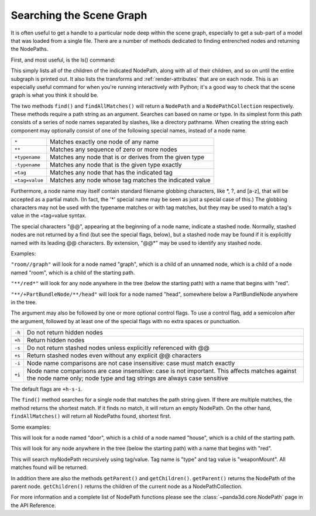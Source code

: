 .. _searching-the-scene-graph:

Searching the Scene Graph
=========================

It is often useful to get a handle to a particular node deep within the scene
graph, especially to get a sub-part of a model that was loaded from a single
file. There are a number of methods dedicated to finding entrenched nodes and
returning the NodePaths.

First, and most useful, is the ls() command:

.. only:: python

   .. code-block:: python

      myNodePath.ls()

.. only:: cpp

   .. code-block:: cpp

      myNodePath.ls();

This simply lists all of the children of the indicated NodePath, along with all
of their children, and so on until the entire subgraph is printed out. It also
lists the transforms and :ref:`render-attributes` that are on each node. This is
an especially useful command for when you're running interactively with Python;
it's a good way to check that the scene graph is what you think it should be.

The two methods ``find()`` and ``findAllMatches()`` will return a ``NodePath``
and a ``NodePathCollection`` respectively. These methods require a path string
as an argument. Searches can based on name or type. In its simplest form this
path consists of a series of node names separated by slashes, like a directory
pathname. When creating the string each component may optionally consist of one
of the following special names, instead of a node name.

============== =======================================================
``*``          Matches exactly one node of any name
``**``         Matches any sequence of zero or more nodes
``+typename``  Matches any node that is or derives from the given type
``-typename``  Matches any node that is the given type exactly
``=tag``       Matches any node that has the indicated tag
``=tag=value`` Matches any node whose tag matches the indicated value
============== =======================================================

Furthermore, a node name may itself contain standard filename globbing
characters, like \*, ?, and [a-z], that will be accepted as a partial match. (In
fact, the '*' special name may be seen as just a special case of this.) The
globbing characters may not be used with the typename matches or with tag
matches, but they may be used to match a tag's value in the =tag=value syntax.

The special characters "@@", appearing at the beginning of a node name, indicate
a stashed node. Normally, stashed nodes are not returned by a find (but see the
special flags, below), but a stashed node may be found if it is explicitly named
with its leading @@ characters. By extension, "@@*" may be used to identify any
stashed node.

Examples:

``"room//graph"`` will look for a node named "graph", which is a child of an
unnamed node, which is a child of a node named "room", which is a child of the
starting path.

``"**/red*"`` will look for any node anywhere in the tree (below the starting
path) with a name that begins with "red".

``"**/+PartBundleNode/**/head"`` will look for a node named "head", somewhere
below a PartBundleNode anywhere in the tree.

The argument may also be followed by one or more optional control flags. To use
a control flag, add a semicolon after the argument, followed by at least one of
the special flags with no extra spaces or punctuation.

====== =========================================================================
``-h`` Do not return hidden nodes
``+h`` Return hidden nodes
``-s`` Do not return stashed nodes unless explicitly referenced with @@
``+s`` Return stashed nodes even without any explicit @@ characters
``-i`` Node name comparisons are not case insensitive: case must match exactly
``+i`` Node name comparisons are case insensitive: case is not important. This
       affects matches against the node name only; node type and tag strings are
       always case sensitive
====== =========================================================================

The default flags are ``+h-s-i``.

The ``find()`` method searches for a single node that matches the path string
given. If there are multiple matches, the method returns the shortest match. If
it finds no match, it will return an empty NodePath. On the other hand,
``findAllMatches()`` will return all NodePaths found, shortest first.

.. only:: python

   .. code-block:: python

      myNodePath.find("<Path>")
      myNodePath.findAllMatches("<Path>")

.. only:: cpp

   .. code-block:: cpp

      myNodePath.find("<Path>");
      myNodePath.find_all_matches("<Path>");

Some examples:

.. only:: python

   .. code-block:: python

      myNodePath.find("house/door")

.. only:: cpp

   .. code-block:: cpp

      myNodePath.find("house/door");

This will look for a node named "door", which is a child of a node named
"house", which is a child of the starting path.

.. only:: python

   .. code-block:: python

      myNodePath.find("**/red*")

.. only:: cpp

   .. code-block:: cpp

      myNodePath.find("**/red*");

This will look for any node anywhere in the tree (below the starting path) with
a name that begins with "red".

.. only:: python

   .. code-block:: python

      shipNP.findAllMatches("**/=type=weaponMount")

.. only:: cpp

   .. code-block:: cpp

      shipNP.findAllMatches("**/=type=weaponMount");

This will search myNodePath recursively using tag/value. Tag name is "type" and
tag value is "weaponMount". All matches found will be returned.

In addition there are also the methods ``getParent()`` and ``getChildren()``.
``getParent()`` returns the NodePath of the parent node. ``getChildren()``
returns the children of the current node as a NodePathCollection.

.. only:: python

   The NodePathCollection can be treated like any Python sequence:

   .. code-block:: python

      for child in myNodePath.getChildren():
          print(child)

.. only:: cpp

   .. code-block:: cpp

      NodePathCollection children = myNodePath.get_children();
      for (int i = 0; i < children.size(); ++i) {
          std::cout << children[i] << "\n";
      }

For more information and a complete list of NodePath functions please see the
:class:`~panda3d.core.NodePath` page in the API Reference.
